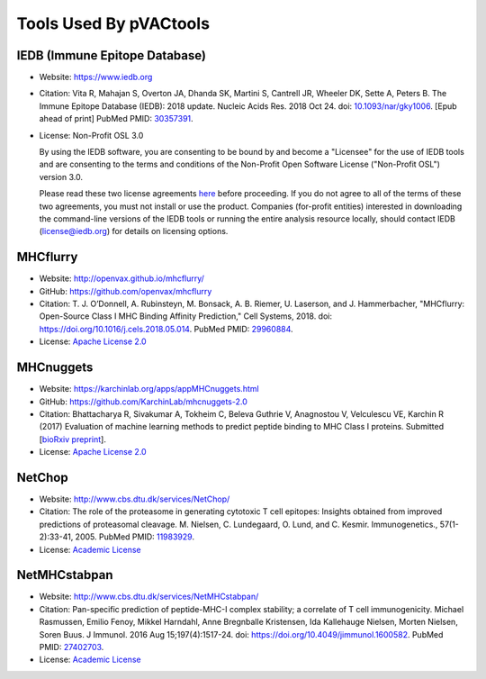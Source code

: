 Tools Used By pVACtools
-----------------------

IEDB (Immune Epitope Database)
______________________________

- Website: https://www.iedb.org
- Citation: Vita R, Mahajan S, Overton JA, Dhanda SK, Martini S,
  Cantrell JR, Wheeler DK, Sette A, Peters B. The Immune Epitope
  Database (IEDB): 2018 update. Nucleic Acids Res. 2018 Oct 24.
  doi: `10.1093/nar/gky1006 <10.1093/nar/gky1006>`_. [Epub ahead
  of print] PubMed PMID: `30357391 <https://www.ncbi.nlm.nih.gov/pubmed/30357391>`_.
- License: Non-Profit OSL 3.0

  By using the IEDB software, you are consenting to be bound by and become a
  "Licensee" for the use of IEDB tools and are consenting to the terms and
  conditions of the Non-Profit Open Software License ("Non-Profit OSL") version 3.0.

  Please read these two license agreements `here <http://tools.iedb.org/mhci/download/>`_
  before proceeding. If you do not agree to all of the terms of these two agreements,
  you must not install or use the product. Companies (for-profit entities) interested
  in downloading the command-line versions of the IEDB tools or running the entire analysis
  resource locally, should contact IEDB (license@iedb.org) for details on licensing options.

MHCflurry
_________

- Website: http://openvax.github.io/mhcflurry/
- GitHub: https://github.com/openvax/mhcflurry
- Citation: T. J. O’Donnell, A. Rubinsteyn, M. Bonsack, A. B. Riemer,
  U. Laserson, and J. Hammerbacher, "MHCflurry: Open-Source Class I
  MHC Binding Affinity Prediction," Cell Systems, 2018.
  doi: `https://doi.org/10.1016/j.cels.2018.05.014 <https://doi.org/10.1016/j.cels.2018.05.014>`_.
  PubMed PMID: `29960884 <https://www.ncbi.nlm.nih.gov/pubmed/29960884>`_.
- License: `Apache License 2.0 <https://github.com/openvax/mhcflurry/blob/master/LICENSE>`_

MHCnuggets
__________

- Website: https://karchinlab.org/apps/appMHCnuggets.html
- GitHub: https://github.com/KarchinLab/mhcnuggets-2.0
- Citation: Bhattacharya R, Sivakumar A, Tokheim C, Beleva Guthrie V,
  Anagnostou V, Velculescu VE, Karchin R (2017) Evaluation of machine
  learning methods to predict peptide binding to MHC Class I proteins.
  Submitted [`bioRxiv preprint
  <https://www.biorxiv.org/content/early/2017/07/27/154757>`_].
- License: `Apache License 2.0 <https://github.com/KarchinLab/mhcnuggets-2.0/blob/master/LICENSE>`_

NetChop
_______

- Website: http://www.cbs.dtu.dk/services/NetChop/
- Citation: The role of the proteasome in generating cytotoxic T cell epitopes: Insights obtained from improved predictions of proteasomal cleavage. M. Nielsen, C. Lundegaard, O. Lund, and C. Kesmir. Immunogenetics., 57(1-2):33-41, 2005.
  PubMed PMID: `11983929 <https://www.ncbi.nlm.nih.gov/pubmed/11983929>`_.
- License: `Academic License
  <http://www.cbs.dtu.dk/cgi-bin/nph-sw_request?netchop>`_

NetMHCstabpan
_____________

- Website: http://www.cbs.dtu.dk/services/NetMHCstabpan/
- Citation: Pan-specific prediction of peptide-MHC-I complex stability; a correlate of T cell immunogenicity. Michael Rasmussen, Emilio Fenoy, Mikkel Harndahl, Anne Bregnballe Kristensen, Ida Kallehauge Nielsen, Morten Nielsen, Soren Buus. J Immunol. 2016 Aug 15;197(4):1517-24.
  doi: `https://doi.org/10.4049/jimmunol.1600582 <https://doi.org/10.4049/jimmunol.1600582>`_.
  PubMed PMID: `27402703 <https://www.ncbi.nlm.nih.gov/pubmed/27402703>`_.
- License: `Academic License
  <http://www.cbs.dtu.dk/cgi-bin/nph-sw_request?netMHCstabpan>`_
